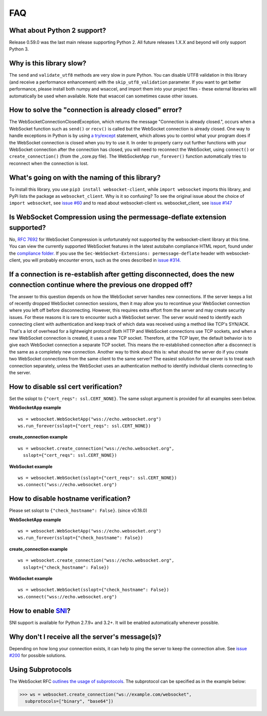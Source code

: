 ###
FAQ
###

What about Python 2 support?
==============================

Release 0.59.0 was the last main release supporting Python 2. All
future releases 1.X.X and beyond will only support Python 3.

Why is this library slow?
===========================

The ``send`` and ``validate_utf8`` methods are very slow in pure Python.
You can disable UTF8 validation in this library (and receive a
performance enhancement) with the ``skip_utf8_validation`` parameter.
If you want to get better performance, please install both numpy and
wsaccel, and import them into your project files - these external
libraries will automatically be used when available. Note that
wsaccel can sometimes cause other issues.

How to solve the "connection is already closed" error?
===========================================================

The WebSocketConnectionClosedException, which returns the message "Connection
is already closed.", occurs when a WebSocket function such as ``send()`` or
``recv()`` is called but the WebSocket connection is already closed. One way
to handle exceptions in Python is by using
`a try/except <https://docs.python.org/3/tutorial/errors.html#handling-exceptions>`_
statement, which allows you to control what your program does if the WebSocket
connection is closed when you try to use it. In order to properly carry out
further functions with your WebSocket connection after the connection has
closed, you will need to reconnect the WebSocket, using ``connect()`` or
``create_connection()`` (from the _core.py file). The WebSocketApp ``run_forever()``
function automatically tries to reconnect when the connection is lost.

What's going on with the naming of this library?
==================================================

To install this library, you use ``pip3 install websocket-client``, while ``import
websocket`` imports this library, and PyPi lists the package as
``websocket_client``. Why is it so confusing? To see the original issue about
the choice of ``import websocket``, see
`issue #60 <https://github.com/websocket-client/websocket-client/issues/60>`_
and to read about websocket-client vs. websocket_client, see
`issue #147 <https://github.com/websocket-client/websocket-client/issues/147>`_

Is WebSocket Compression using the permessage-deflate extension supported?
============================================================================

No, `RFC 7692 <https://tools.ietf.org/html/rfc7692>`_ for WebSocket Compression
is unfortunately not supported by the websocket-client library at this time.
You can view the currently supported WebSocket features in the
latest autobahn compliance HTML report, found under the
`compliance folder. <https://github.com/websocket-client/websocket-client/tree/master/compliance>`_
If you use the ``Sec-WebSocket-Extensions: permessage-deflate`` header with
websocket-client, you will probably encounter errors, such as the ones described
in `issue #314. <https://github.com/websocket-client/websocket-client/tree/master/compliance>`_

If a connection is re-establish after getting disconnected, does the new connection continue where the previous one dropped off?
=======================================================================================================================================

The answer to this question depends on how the WebSocket server
handles new connections. If the server keeps a list of recently dropped
WebSocket connection sessions, then it may allow you to recontinue your
WebSocket connection where you left off before disconnecting. However,
this requires extra effort from the server and may create security issues.
For these reasons it is rare to encounter such a WebSocket server.
The server would need to identify each connecting client with
authentication and keep track of which data was received using a method
like TCP's SYN/ACK. That's a lot of overhead for a lightweight protocol!
Both HTTP and WebSocket connections use TCP sockets, and when a new
WebSocket connection is created, it uses a new TCP socket. Therefore,
at the TCP layer, the default behavior is to give each WebSocket
connection a separate TCP socket. This means the re-established connection
after a disconnect is the same as a completely new connection. Another
way to think about this is: what should the server do if you create two
WebSocket connections from the same client to the same server? The easiest
solution for the server is to treat each connection separately, unless
the WebSocket uses an authentication method to identify individual clients
connecting to the server.

How to disable ssl cert verification?
=======================================

Set the sslopt to ``{"cert_reqs": ssl.CERT_NONE}``. The same sslopt argument is
provided for all examples seen below.

**WebSocketApp example**

::

  ws = websocket.WebSocketApp("wss://echo.websocket.org")
  ws.run_forever(sslopt={"cert_reqs": ssl.CERT_NONE})


**create_connection example**

::

  ws = websocket.create_connection("wss://echo.websocket.org",
    sslopt={"cert_reqs": ssl.CERT_NONE})

**WebSocket example**

::

  ws = websocket.WebSocket(sslopt={"cert_reqs": ssl.CERT_NONE})
  ws.connect("wss://echo.websocket.org")


How to disable hostname verification?
=======================================

Please set sslopt to ``{"check_hostname": False}``. (since v0.18.0)

**WebSocketApp example**

::

  ws = websocket.WebSocketApp("wss://echo.websocket.org")
  ws.run_forever(sslopt={"check_hostname": False})

**create_connection example**

::

  ws = websocket.create_connection("wss://echo.websocket.org",
    sslopt={"check_hostname": False})

**WebSocket example**

::

  ws = websocket.WebSocket(sslopt={"check_hostname": False})
  ws.connect("wss://echo.websocket.org")

How to enable `SNI <http://en.wikipedia.org/wiki/Server_Name_Indication>`_?
============================================================================

SNI support is available for Python 2.7.9+ and 3.2+.
It will be enabled automatically whenever possible.

Why don't I receive all the server's message(s)?
===================================================

Depending on how long your connection exists, it can help to ping the server to
keep the connection alive. See
`issue #200 <https://github.com/websocket-client/websocket-client/issues/200>`_
for possible solutions.

Using Subprotocols
====================

The WebSocket RFC
`outlines the usage of subprotocols <https://tools.ietf.org/html/rfc6455#section-1.9>`_.
The subprotocol can be specified as in the example below:

>>> ws = websocket.create_connection("ws://example.com/websocket",
  subprotocols=["binary", "base64"])
